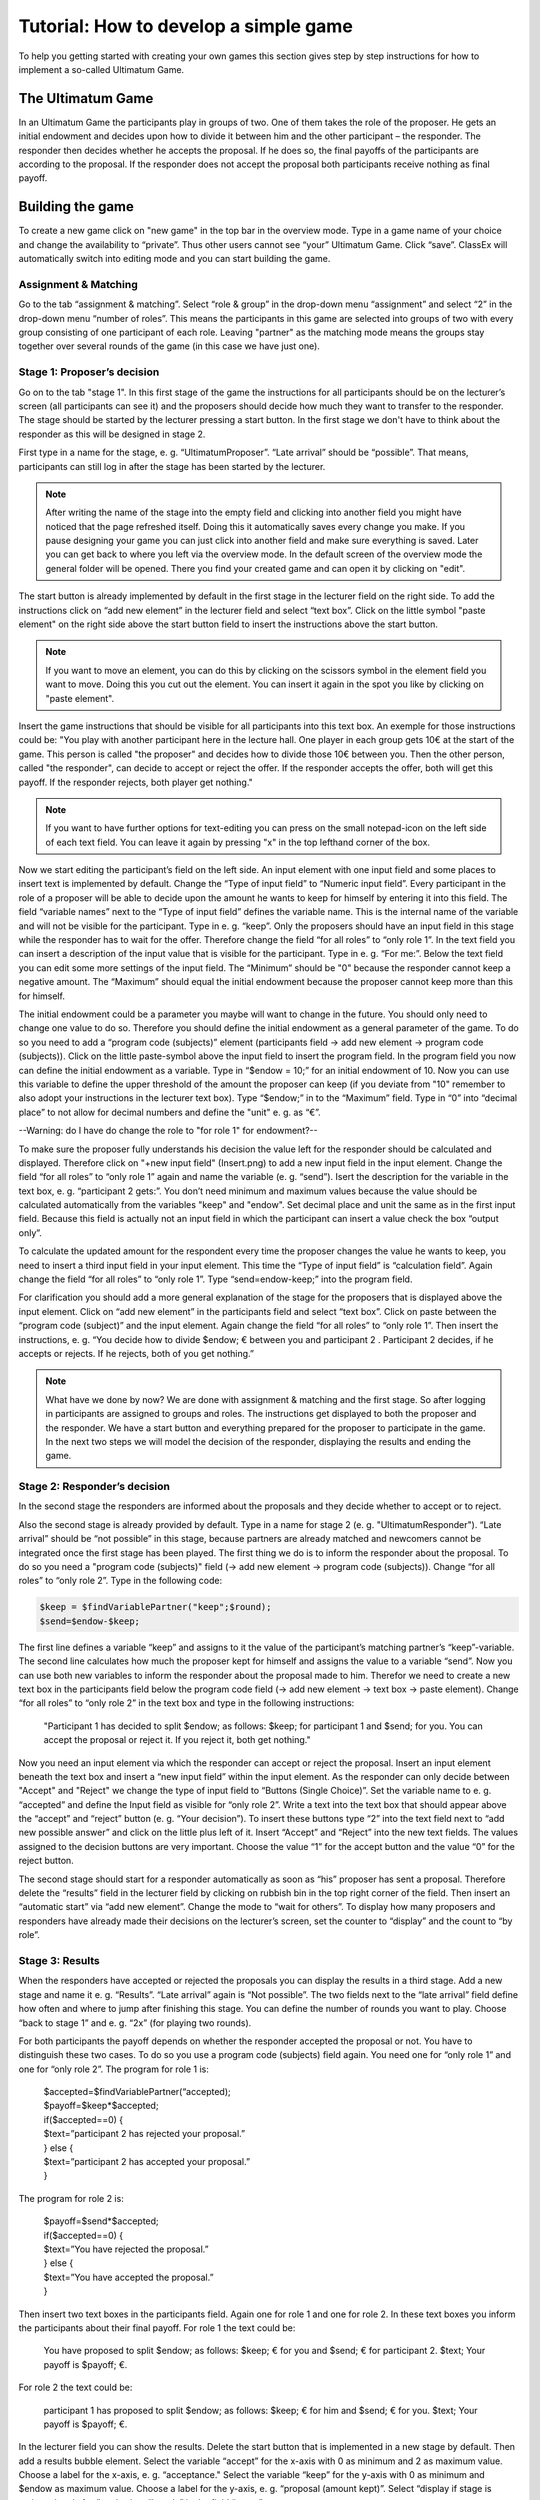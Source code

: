 ===========================================
Tutorial: How to develop a simple game
===========================================

To help you getting started with creating your own games this section gives step by step instructions for how to implement a so-called Ultimatum Game.

The Ultimatum Game
==================

In an Ultimatum Game the participants play in groups of two. One of them takes the role of the proposer. He gets an initial endowment and decides upon how to divide it between him and the other participant – the responder. The responder then decides whether he accepts the proposal. If he does so, the final payoffs of the participants are according to the proposal. If the responder does not accept the proposal both participants receive nothing as final payoff.

Building the game
==================
To create a new game click on "new game" in the top bar in the overview mode. Type in a game name of your choice and change the availability to “private”. Thus other users cannot see “your” Ultimatum Game. Click “save”. ClassEx will automatically switch into editing mode and you can start building the game.

Assignment & Matching
~~~~~~~~

Go to the tab “assignment & matching”. Select “role & group” in the drop-down menu “assignment” and select “2” in the drop-down menu “number of roles”. This means the participants in this game are selected into groups of two with every group consisting of one participant of each role. Leaving "partner" as the matching mode means the groups stay together over several rounds of the game (in this case we have just one).

Stage 1: Proposer’s decision
~~~~~~~~~~~~~~~~~~~~~~~~~~~~~

Go on to the tab "stage 1". In this first stage of the game the instructions for all participants should be on the lecturer’s screen (all participants can see it) and the proposers should decide how much they want to transfer to the responder. The stage should be started by the lecturer pressing a start button. In the first stage we don't have to think about the responder as this will be designed in stage 2. 

First type in a name for the stage, e. g. “UltimatumProposer”. “Late arrival” should be “possible”. That means, participants can still log in after the stage has been started by the lecturer. 

.. note :: After writing the name of the stage into the empty field and clicking into another field you might have noticed that the page refreshed itself. Doing this it automatically saves every change you make. If you pause designing your game you can just click into another field and make sure everything is saved. Later you can get back to where you left via the overview mode. In the default screen of the overview mode the general folder will be opened. There you find your created game and can open it by clicking on "edit".

The start button is already implemented by default in the first stage in the lecturer field on the right side. To add the instructions click on “add new element” in the lecturer field and select “text box”. Click on the little symbol "paste element" on the right side above the start button field to insert the instructions above the start button. 

.. note::  If you want to move an element, you can do this by clicking on the scissors symbol in the element field you want to move. Doing this you cut out the element. You can insert it again in the spot you like by clicking on "paste element".

Insert the game instructions that should be visible for all participants into this text box. An exemple for those instructions could be: "You play with another participant here in the lecture hall. One player in each group gets 10€ at the start of the game. This person is called "the proposer" and decides how to divide those 10€ between you. Then the other person, called "the responder", can decide to accept or reject the offer. If the responder accepts the offer, both will get this payoff. If the responder rejects, both player get nothing."

.. note :: If you want to have further options for text-editing you can press on the small notepad-icon on the left side of each text field. You can leave it again by pressing "x" in the top lefthand corner of the box.

Now we start editing the participant’s field on the left side. An input element with one input field and some places to insert text is implemented by default. Change the “Type of input field” to “Numeric input field”. Every participant in the role of a proposer will be able to decide upon the amount he wants to keep for himself by entering it into this field. The field “variable names” next to the “Type of input field” defines the variable name. This is the internal name of the variable and will not be visible for the participant. Type in e. g. “keep”. Only the proposers should have an input field in this stage while the responder has to wait for the offer. Therefore change the field “for all roles” to “only role 1”. In the text field you can insert a description of the input value that is visible for the participant. Type in e. g. “For me:”. Below the text field you can edit some more settings of the input field. The “Minimum” should be "0" because the responder cannot keep a negative amount. The “Maximum” should equal the initial endowment because the proposer cannot keep more than this for himself. 

The initial endowment could be a parameter you maybe will want to change in the future. You should only need to change one value to do so. Therefore you should define the initial endowment as a general parameter of the game. To do so you need to add a “program code (subjects)” element (participants field -> add new element -> program code (subjects)). Click on the little paste-symbol above the input field to insert the program field. In the program field you now can define the initial endowment as a variable. Type in “$endow = 10;” for an initial endowment of 10. Now you can use this variable to define the upper threshold of the amount the proposer can keep (if you deviate from "10" remember to also adopt your instructions in the lecturer text box). Type “$endow;” in to the “Maximum” field. Type in “0” into “decimal place” to not allow for decimal numbers and define the "unit" e. g. as “€”.

--Warning: do I have do change the role to "for role 1" for endowment?--

To make sure the proposer fully understands his decision the value left for the responder should be calculated and displayed. Therefore click on "+new input field" (Insert.png) to add a new input field in the input element. Change the field “for all roles” to “only role 1” again and name the variable (e. g. “send”). Isert the description for the variable in the text box, e. g. “participant 2 gets:”. You don’t need minimum and maximum values because the value should be calculated automatically from the variables "keep" and "endow". Set decimal place and unit the same as in the first input field. Because this field is actually not an input field in which the participant can insert a value check the box “output only”. 

To calculate the updated amount for the respondent every time the proposer changes the value he wants to keep, you need to insert a third input field in your input element. This time the “Type of input field” is “calculation field”. Again change the field “for all roles” to “only role 1”. Type “send=endow-keep;” into the program field.

For clarification you should add a more general explanation of the stage for the proposers that is displayed above the input element. Click on “add new element” in the participants field and select “text box”. Click on paste between the “program code (subject)” and the input element. Again change the field “for all roles” to “only role 1”. Then insert the instructions, e. g. “You decide how to divide $endow; € between you and participant 2 . Participant 2 decides, if he accepts or rejects. If he rejects, both of you get nothing.”

.. Note::  What have we done by now? 	We are done with assignment & matching and the first stage. So after logging in participants are assigned to groups and roles. The instructions get displayed to both the proposer and the responder. We have a start button and everything prepared for the proposer to participate in the game. In the next two steps we will model the decision of the responder, displaying the results and ending the game.


Stage 2: Responder’s decision
~~~~~~~~~~~~~~~~~~~~~~~~~~~~~~

In the second stage the responders are informed about the proposals and they decide whether to accept or to reject.

Also the second stage is already provided by default. Type in a name for stage 2 (e. g. "UltimatumResponder"). “Late arrival” should be “not possible” in this stage, because partners are already matched and newcomers cannot be integrated once the first stage has been played. The first thing we do is to inform the responder about the proposal. To do so you need a "program code (subjects)" field (-> add new element -> program code (subjects)). Change “for all roles” to “only role 2”. Type in the following code:

.. code-block:: php

	$keep = $findVariablePartner("keep";$round);
	$send=$endow-$keep;

The first line defines a variable “keep” and assigns to it the value of the participant’s matching partner’s “keep”-variable. The second line calculates how much the proposer kept for himself and assigns the value to a variable “send”. Now you can use both new variables to inform the responder about the proposal made to him. Therefor we need to create a new text box in the participants field below the program code field (-> add new element -> text box -> paste element). Change “for all roles” to “only role 2” in the text box and type in the following instructions:

	"Participant 1 has decided to split $endow; as follows: $keep; for participant 1 and $send; for you. You can accept the proposal or reject it. If you reject it, both get nothing."

Now you need an input element via which the responder can accept or reject the proposal. Insert an input element beneath the text box and insert a “new input field” within the input element. As the responder can only decide between "Accept" and "Reject" we change the type of input field to “Buttons (Single Choice)”. Set the variable name to e. g. “accepted” and define the Input field as visible for “only role 2”. Write a text into the text box that should appear above the “accept” and “reject” button (e. g. “Your decision”). To insert these buttons type “2” into the text field next to “add new possible answer” and click on the little plus left of it. Insert “Accept” and “Reject” into the new text fields. The values assigned to the decision buttons are very important. Choose the value “1” for the accept button and the value “0” for the reject button.

The second stage should start for a responder automatically as soon as “his” proposer has sent a proposal. Therefore delete the “results” field in the lecturer field by clicking on rubbish bin in the top right corner of the field. Then insert an “automatic start” via “add new element”. Change the mode to “wait for others”. To display how many proposers and responders have already made their decisions on the lecturer’s screen, set the counter to “display” and the count to “by role”.

Stage 3: Results
~~~~~~~~~~~~~~~~~

When the responders have accepted or rejected the proposals you can display the results in a third stage. Add a new stage and name it e. g. “Results”. “Late arrival” again is “Not possible”. The two fields next to the “late arrival” field define how often and where to jump after finishing this stage. You can define the number of rounds you want to play. Choose “back to stage 1” and e. g. “2x” (for playing two rounds).

For both participants the payoff depends on whether the responder accepted the proposal or not. You have to distinguish these two cases. To do so you use a program code (subjects) field again. You need one for “only role 1” and one for “only role 2”. The program for role 1 is:
	
	| $accepted=$findVariablePartner(“accepted);
	| $payoff=$keep*$accepted;
	| if($accepted==0) {
	| $text=”participant 2 has rejected your proposal.”
	| } else {
	| $text=”participant 2 has accepted your proposal.”
	| }

The program for role 2 is:

	| $payoff=$send*$accepted;
	| if($accepted==0) {
	| $text=”You have rejected the proposal.”
	| } else {
	| $text=”You have accepted the proposal.”
	| }

Then insert two text boxes in the participants field. Again one for role 1 and one for role 2. In these text boxes you inform the participants about their final payoff. For role 1 the text could be:

	You have proposed to split $endow; as follows: $keep; € for you and $send; € for participant 2. $text; Your payoff is $payoff; €.

For role 2 the text could be:

	participant 1 has proposed to split $endow; as follows: $keep; € for him and $send; € for you. $text; Your payoff is $payoff; €.

In the lecturer field you can show the results. Delete the start button that is implemented in a new stage by default. Then add a results bubble element. Select the variable “accept” for the x-axis with 0 as minimum and 2 as maximum value. Choose a label for the x-axis, e. g. “acceptance." Select the variable “keep” for the y-axis with 0 as minimum and $endow as maximum value. Choose a label for the y-axis, e. g. “proposal (amount kept)”. Select “display if stage is activated and after” and select “by role” in the field “count”.

Testing the game
=================

To test the game, change into lecture mode. You can test the game on your own PC by clicking on Testpart.JPG in the top bar of the lecture mode. This opens a participant screen in a new tab. You will see the game just as your subjects will see it when actually playing the game. You can open as many screens as you want, where each screen represents a participant. After opening enough test participant screens click "Start" in the lecturer screen. Then you can go through the game with all test participants.